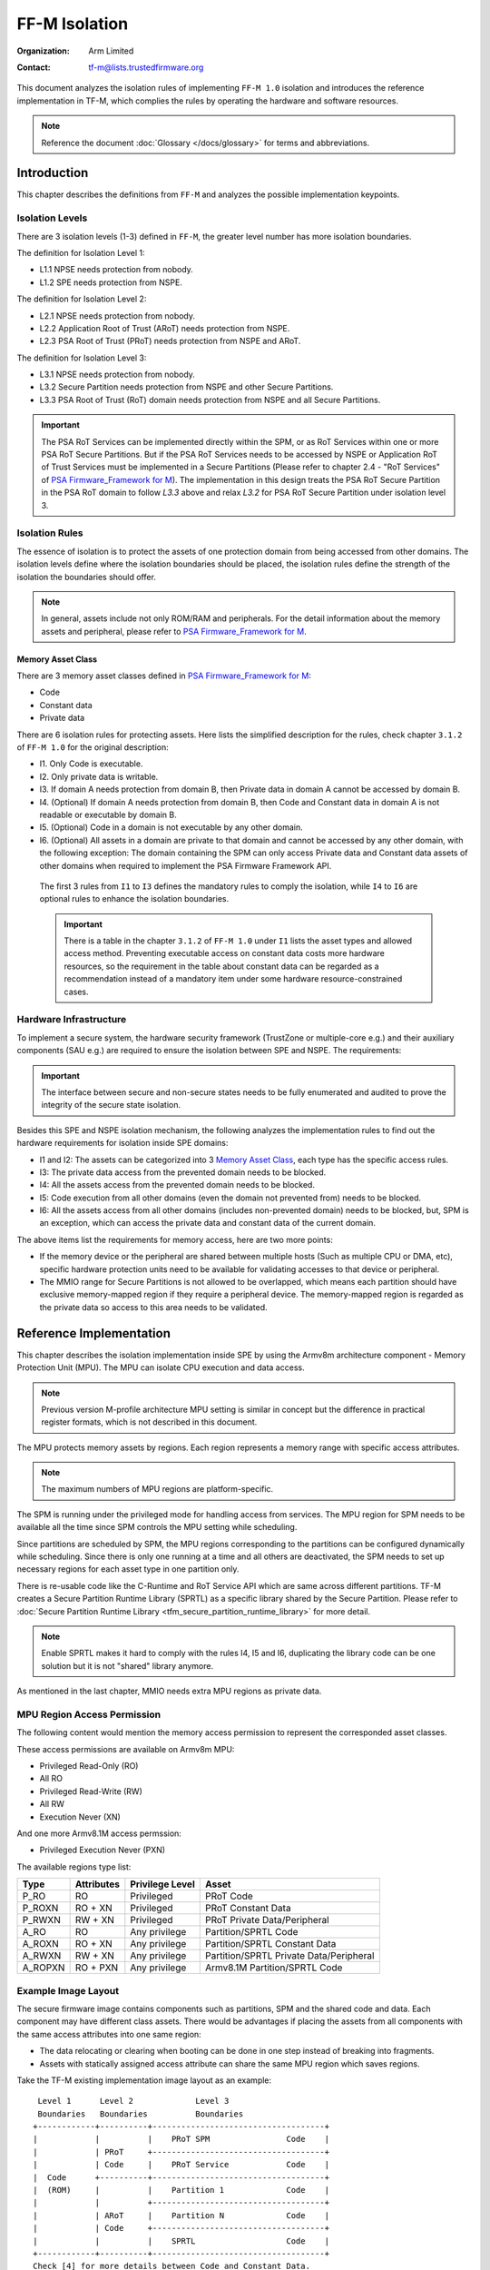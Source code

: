 ##############
FF-M Isolation
##############

:Organization: Arm Limited
:Contact: tf-m@lists.trustedfirmware.org

This document analyzes the isolation rules of implementing ``FF-M 1.0``
isolation and introduces the reference implementation in TF-M, which
complies the rules by operating the hardware and software resources.

.. note::
  Reference the document :doc:`Glossary </docs/glossary>` for terms
  and abbreviations.

************
Introduction
************
This chapter describes the definitions from ``FF-M`` and analyzes
the possible implementation keypoints.

Isolation Levels
================
There are 3 isolation levels (1-3) defined in ``FF-M``, the greater level
number has more isolation boundaries.

The definition for Isolation Level 1:

- L1.1 NPSE needs protection from nobody.
- L1.2 SPE needs protection from NSPE.

The definition for Isolation Level 2:

- L2.1 NPSE needs protection from nobody.
- L2.2 Application Root of Trust (ARoT) needs protection from NSPE.
- L2.3 PSA Root of Trust (PRoT) needs protection from NSPE and ARoT.

The definition for Isolation Level 3:

- L3.1 NPSE needs protection from nobody.
- L3.2 Secure Partition needs protection from NSPE and other Secure Partitions.
- L3.3 PSA Root of Trust (RoT) domain needs protection from NSPE and all Secure
  Partitions.

.. important::
  The PSA RoT Services can be implemented directly within the SPM, or as RoT
  Services within one or more PSA RoT Secure Partitions. But if the PSA RoT
  Services needs to be accessed by NSPE or Application RoT of Trust Services
  must be implemented in a Secure Partitions (Please refer to chapter 2.4 -
  "RoT Services" of `PSA Firmware_Framework for M`_).
  The implementation in this design treats the PSA RoT Secure Partition in the
  PSA RoT domain to follow `L3.3` above and relax `L3.2` for PSA RoT Secure
  Partition under isolation level 3.

Isolation Rules
===============
The essence of isolation is to protect the assets of one protection domain from
being accessed from other domains. The isolation levels define where the
isolation boundaries should be placed, the isolation rules define the strength
of the isolation the boundaries should offer.

.. note::
  In general, assets include not only ROM/RAM and peripherals. For the detail
  information about the memory assets and peripheral, please
  refer to `PSA Firmware_Framework for M`_.

Memory Asset Class
------------------
There are 3 memory asset classes defined in `PSA Firmware_Framework for M`_:

- Code
- Constant data
- Private data

There are 6 isolation rules for protecting assets. Here lists the simplified
description for the rules, check chapter ``3.1.2`` of ``FF-M 1.0`` for the
original description:

- I1. Only Code is executable.
- I2. Only private data is writable.
- I3. If domain A needs protection from domain B, then Private data in domain A
  cannot be accessed by domain B.
- I4. (Optional) If domain A needs protection from domain B, then Code and
  Constant data in domain A is not readable or executable by domain B.
- I5. (Optional) Code in a domain is not executable by any other domain.
- I6. (Optional) All assets in a domain are private to that domain and cannot be
  accessed by any other domain, with the following exception:
  The domain containing the SPM can only access Private data and Constant data
  assets of other domains when required to implement the PSA Firmware Framework
  API.

 The first 3 rules from ``I1`` to ``I3`` defines the mandatory rules to comply
 the isolation, while ``I4`` to ``I6`` are optional rules to enhance the
 isolation boundaries.

 .. important::
   There is a table in the chapter ``3.1.2`` of ``FF-M 1.0`` under ``I1`` lists
   the asset types and allowed access method. Preventing executable access on
   constant data costs more hardware resources, so the requirement in the table
   about constant data can be regarded as a recommendation instead of a
   mandatory item under some hardware resource-constrained cases.

Hardware Infrastructure
=======================
To implement a secure system, the hardware security framework (TrustZone or
multiple-core e.g.) and their auxiliary components (SAU e.g.) are required
to ensure the isolation between SPE and NSPE. The requirements:

.. important::
  The interface between secure and non-secure states needs to be fully
  enumerated and audited to prove the integrity of the secure state
  isolation.

Besides this SPE and NSPE isolation mechanism, the following analyzes the
implementation rules to find out the hardware requirements for isolation inside
SPE domains:

- I1 and I2: The assets can be categorized into 3 `Memory Asset Class`_, each
  type has the specific access rules.
- I3: The private data access from the prevented domain needs to be blocked.
- I4: All the assets access from the prevented domain needs to be blocked.
- I5: Code execution from all other domains (even the domain not prevented
  from) needs to be blocked.
- I6: All the assets access from all other domains (includes non-prevented
  domain) needs to be blocked, but, SPM is an exception, which can access the
  private data and constant data of the current domain.

The above items list the requirements for memory access, here are two more
points:

- If the memory device or the peripheral are shared between multiple hosts
  (Such as multiple CPU or DMA, etc), specific hardware protection units need
  to be available for validating accesses to that device or peripheral.
- The MMIO range for Secure Partitions is not allowed to be overlapped, which
  means each partition should have exclusive memory-mapped region if they
  require a peripheral device. The memory-mapped region is regarded as
  the private data so access to this area needs to be validated.

************************
Reference Implementation
************************
This chapter describes the isolation implementation inside SPE by using the
Armv8m architecture component - Memory Protection Unit (MPU). The MPU can
isolate CPU execution and data access.

.. note::
  Previous version M-profile architecture MPU setting is similar in concept but
  the difference in practical register formats, which is not described in this
  document.

The MPU protects memory assets by regions. Each region represents a memory
range with specific access attributes.

.. note::
  The maximum numbers of MPU regions are platform-specific.

The SPM is running under the privileged mode for handling access from services.
The MPU region for SPM needs to be available all the time since SPM controls
the MPU setting while scheduling.

Since partitions are scheduled by SPM, the MPU regions corresponding to the
partitions can be configured dynamically while scheduling. Since there is only
one running at a time and all others are deactivated, the SPM needs to set up
necessary regions for each asset type in one partition only.

There is re-usable code like the C-Runtime and RoT Service API which are same
across different partitions. TF-M creates a Secure Partition Runtime Library
(SPRTL) as a specific library shared by the Secure Partition. Please refer to
:doc:`Secure Partition Runtime Library <tfm_secure_partition_runtime_library>`
for more detail.

.. note::
  Enable SPRTL makes it hard to comply with the rules I4, I5 and I6,
  duplicating the library code can be one solution but it is not "shared"
  library anymore.

As mentioned in the last chapter, MMIO needs extra MPU regions as private data.

MPU Region Access Permission
============================
The following content would mention the memory access permission to represent
the corresponded asset classes.

These access permissions are available on Armv8m MPU:

- Privileged Read-Only (RO)
- All RO
- Privileged Read-Write (RW)
- All RW
- Execution Never (XN)

And one more Armv8.1M access permssion:

- Privileged Execution Never (PXN)

The available regions type list:

======== =========== =============== ========================================
Type     Attributes  Privilege Level Asset
======== =========== =============== ========================================
P_RO     RO          Privileged      PRoT Code
P_ROXN   RO + XN     Privileged      PRoT Constant Data
P_RWXN   RW + XN     Privileged      PRoT Private Data/Peripheral
A_RO     RO          Any privilege   Partition/SPRTL Code
A_ROXN   RO + XN     Any privilege   Partition/SPRTL Constant Data
A_RWXN   RW + XN     Any privilege   Partition/SPRTL Private Data/Peripheral
A_ROPXN  RO + PXN    Any privilege   Armv8.1M Partition/SPRTL Code
======== =========== =============== ========================================

Example Image Layout
====================
The secure firmware image contains components such as partitions, SPM and the
shared code and data. Each component may have different class assets. There
would be advantages if placing the assets from all components with the same
access attributes into one same region:

- The data relocating or clearing when booting can be done in one step instead
  of breaking into fragments.
- Assets with statically assigned access attribute can share the same MPU
  region which saves regions.

Take the TF-M existing implementation image layout as an example::

   Level 1      Level 2             Level 3
   Boundaries   Boundaries          Boundaries
  +------------+----------+------------------------------------+
  |            |          |    PRoT SPM                Code    |
  |            | PRoT     +------------------------------------+
  |            | Code     |    PRoT Service            Code    |
  |  Code      +----------+------------------------------------+
  |  (ROM)     |          |    Partition 1             Code    |
  |            |          +------------------------------------+
  |            | ARoT     |    Partition N             Code    |
  |            | Code     +------------------------------------+
  |            |          |    SPRTL                   Code    |
  +------------+----------+------------------------------------+
  Check [4] for more details between Code and Constant Data.
  +------------+----------+------------------------------------+
  |            | PRoT     |    PRoT SPM       Constant Data    |
  |            | Constant +------------------------------------+
  |            | Data     |    PRoT Service   Constant Data    |
  |  Constant  +----------+------------------------------------+
  |   Data     | ARoT     |    Partition 1    Constant Data    |
  |   (ROM)    | Constant +------------------------------------+
  |            | Data     |    Partition N    Constant Data    |
  |            |          +------------------------------------+
  |            |          |    SPRTL          Constant Data    |
  +------------+----------+------------------------------------+

  +------------+----------+------------------------------------+
  |            | PRoT     |    PRoT SPM        Private Data    |
  |            | Private  +------------------------------------+
  |            | Data     |    PRoT Service    Private Data    |
  |  Private   +----------+------------------------------------+
  |   Data     |          |    Partition 1     Private Data    |
  |   (RAM)    | ARoT     +------------------------------------+
  |            | Private  |    Partition N     Private Data    |
  |            | Data     +------------------------------------+
  |            |          |    SPRTL           Private Data    |
  +------------+----------+------------------------------------+

.. note::
  1. Multiple binaries image implementation could also reference this layout if
     its hardware protection unit can cover the exact boundaries mentioned
     above.
  2. Private data includes both initialized and non-initialized (ZI) sections.
     Check chapter ``3.1.1`` of ``FF-M`` for the details.
  3. This diagram shows the boundaries but not orders. The order of regions
     inside one upper region can be adjusted freely.
  4. As described in the ``important`` of `Memory Asset Class`_, the setting
     between Code and Constant Data can be skipped if the executable access
     method is not applied to constant data. In this case, the groups of Code
     and Constant Data can be combined or even mixed -- but the boundary
     between PRoT and ARoT are still required under level higher than 1.

Example Region Numbers under Isolation Level 3
==============================================
The following table lists the required regions while complying the rules for
implementing isolation level 3. The level 1 and level 2 can be exported by
simplifying the items in level 3 table.

.. important::
  The table described below is trying to be shared between all supported
  platforms in Trusted Firmware - M. It is obvious that some platforms have
  special characteristics. In that case, the specific layout table for a
  particular platform can be totally redesigned but need to fulfil the
  isolation level requirements.

- Care only the running partitions assets since deactivated partition does not
  need regions.
- `X` indicates the existence of this region can't comply with the rule.
- An `ATTR + n` represent extra ``n`` regions are necessary.
- Here assumes the rules with a greater number covers the requirements in the
  rules with less number.

Here lists the required regions while complying with the rules:

+------------------+-------------+-------------+-------------+-------------+
| Region Purpose   | I1 I2 I3    | I4          | I5          | I6          |
+==================+=============+=============+=============+=============+
| PRoT SPM Code    | A_RO        | P_RO        |  P_RO       |   P_RO      |
+------------------+             |             |             +-------------+
| PRoT Service Code|             |             |             | A_ROPXN     |
+------------------+             +-------------+-------------+             |
| Active Partition |             | A_RO        | A_ROPXN     |             |
| Code             |             |             |             |             |
+------------------+             +-------------+-------------+-------------+
| SPRTL Code       |             | ``X``       | ``X``       | ``X``       |
+------------------+-------------+-------------+-------------+-------------+
| PRoT SPM RO      | A_ROXN      | P_ROXN      | P_ROXN      | P_ROXN      |
+------------------+             |             |             +-------------+
| PRoT Service RO  |             |             |             | A_ROXN      |
+------------------+             +-------------+-------------+             |
| Active Partition |             | A_ROXN      | A_ROXN      |             |
| RO               |             |             |             |             |
+------------------+             +-------------+-------------+-------------+
| SPRTL RO         |             | ``X``       | ``X``       | ``X``       |
+------------------+-------------+-------------+-------------+-------------+
| PRoT SPM RW      | P_RWXN      | P_RWXN      | P_RWXN      | P_RWXN      |
+------------------+             |             |             +-------------+
| PRoT Service RW  |             |             |             | A_RWXN      |
+------------------+-------------+-------------+-------------+             |
| Active Partition | A_RWXN      | A_RWXN      | A_RWXN      |             |
| RW               |             |             |             |             |
+------------------+-------------+-------------+-------------+-------------+
| SPRTL RW [5]     | A_RWXN + 1  | ``X``       | ``X``       | ``X``       |
+------------------+-------------+-------------+-------------+-------------+
| Partition Peri   | A_RWXN + n  | A_RWXN + n  | A_RWXN + n  | A_RWXN + n  |
+------------------+-------------+-------------+-------------+-------------+
| Total Numbers    | [1]         | [2]         | [3]         | [4]         |
+------------------+-------------+-------------+-------------+-------------+

.. note::
  1. Total number = A_RO + A_ROXN + P_RWXN + A_RWXN + (1 + n)A_RWXN, while
     n equals the maximum peripheral numbers needed by one partition. This is
     the configuration chosen by the reference implementation.
  2. Total number = P_RO + P_ROXN + P_RWXN + A_RO + A_ROXN + (1 + n)A_RWXN,
     the minimal result is `6`, and SPRTL can not be applied.
  3. Total number = P_RO + P_ROXN + P_RWXN + A_ROXN + (1 + n)A_RWXN +
     A_ROPXN, the minimal result is `6`, SPRTL can not be applied, and PXN
     is required.
  4. Total number = P_RO + P_ROXN + P_RWXN + A_ROXN + (1 + n)A_RWXN +
     A_ROPXN, the minimal result is `6`, SPRTL can not be applied, and PXN
     is required. To comply with this rule, the PSA RoT Service needs
     to be implemented as Secure Partitions.
  5. This data belongs to SPRTL RW but it is set as Read-Only and only SPM
     can update this region with the activate partition's metadata for
     implementing functions with owner SP's context, such as heap functions.
     This region can be skipped if there is no metadata required (such as no
     heap functionalities required).

  The memory-mapped regions for peripherals have different memory access
  attributes in general, they are standalone regions in MPU even their
  attributes covers 'A_RWXN'.

.. important::
  The default memory map is not involved in this example, because it grants PSA
  RoT domain program (especially SPM) the ability to access the place not
  covered in an explicitly defined region. In a system lack of enough MPU
  regions, the default memory map can be applied, in this case, the whole image
  layout needs to be audited to find out if the uncovered region contains
  garbage or gadget data which could provide an attack.

Interfaces
==========
The isolation implementation is based on the HAL framework. The SPM relies on
the HAL API to perform the necessary isolation related operations.

The requirement the software need to do are these:

- Create enough isolation protection at the early stage of system booting, just
  need to focus on the SPM domain.
- Create an isolation domain between secure and non-secure before the jump to
  the non-secure world.
- Create an isolation domain for each Secure Partition after the Secure
  Partition is loaded and before jumping to its entry point. The isolation
  domain should cover all the assets of the Secure Partition, include all its
  memory, interrupts, and peripherals.
- Switch isolation domains when scheduling different Secure Partitions.
- It is also a requirement that the platform needs to help to check if the
  caller of the PSA APIs is permitted to access some memory ranges.


The design document
:doc:`TF-M Hardware Abstraction Layer <hardware_abstraction_layer>`
gives a detail design, include the platform initialization, isolation
interfaces. Please refer to it for more detail.

Appendix
========
| `PSA Firmware_Framework for M`_

.. _PSA Firmware_Framework for M: https://pages.arm.com/psa-resources-ff.html

| `Trusted Base System Architecture for Armv6-M, Armv7-M and Armv8-M`_

.. _Trusted Base System Architecture for Armv6-M, Armv7-M and Armv8-M: https://pages.arm.com/psa-resources-tbsa-m.html

--------------

*Copyright (c) 2020-2021, Arm Limited. All rights reserved.*
